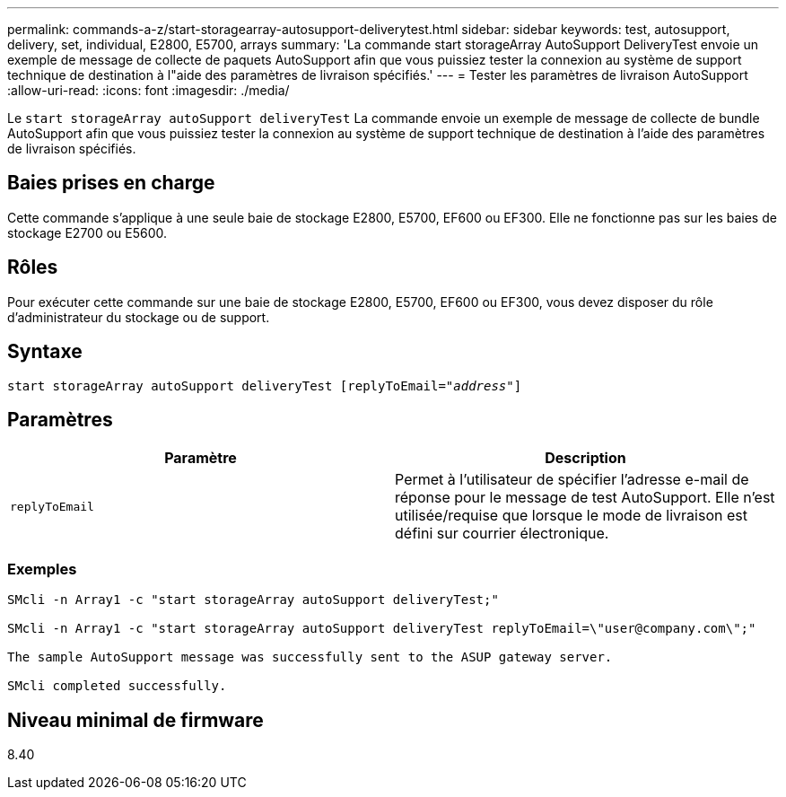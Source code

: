 ---
permalink: commands-a-z/start-storagearray-autosupport-deliverytest.html 
sidebar: sidebar 
keywords: test, autosupport, delivery, set, individual, E2800, E5700, arrays 
summary: 'La commande start storageArray AutoSupport DeliveryTest envoie un exemple de message de collecte de paquets AutoSupport afin que vous puissiez tester la connexion au système de support technique de destination à l"aide des paramètres de livraison spécifiés.' 
---
= Tester les paramètres de livraison AutoSupport
:allow-uri-read: 
:icons: font
:imagesdir: ./media/


[role="lead"]
Le `start storageArray autoSupport deliveryTest` La commande envoie un exemple de message de collecte de bundle AutoSupport afin que vous puissiez tester la connexion au système de support technique de destination à l'aide des paramètres de livraison spécifiés.



== Baies prises en charge

Cette commande s'applique à une seule baie de stockage E2800, E5700, EF600 ou EF300. Elle ne fonctionne pas sur les baies de stockage E2700 ou E5600.



== Rôles

Pour exécuter cette commande sur une baie de stockage E2800, E5700, EF600 ou EF300, vous devez disposer du rôle d'administrateur du stockage ou de support.



== Syntaxe

[listing, subs="+macros"]
----
start storageArray autoSupport deliveryTest pass:quotes[[replyToEmail="_address_"]]
----


== Paramètres

[cols="2*"]
|===
| Paramètre | Description 


 a| 
`replyToEmail`
 a| 
Permet à l'utilisateur de spécifier l'adresse e-mail de réponse pour le message de test AutoSupport. Elle n'est utilisée/requise que lorsque le mode de livraison est défini sur courrier électronique.

|===


=== Exemples

[listing]
----

SMcli -n Array1 -c "start storageArray autoSupport deliveryTest;"

SMcli -n Array1 -c "start storageArray autoSupport deliveryTest replyToEmail=\"user@company.com\";"

The sample AutoSupport message was successfully sent to the ASUP gateway server.

SMcli completed successfully.
----


== Niveau minimal de firmware

8.40
